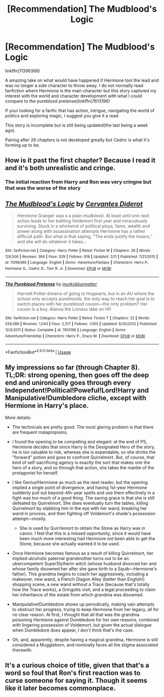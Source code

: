 #+TITLE: [Recommendation] The Mudblood's Logic

* [Recommendation] The Mudblood's Logic
:PROPERTIES:
:Author: UndergroundNerd
:Score: 7
:DateUnix: 1582104528.0
:DateShort: 2020-Feb-19
:FlairText: Recommendation
:END:
linkffn(11396366)

A amazing take on what would have happened if Hermione tool the lead and was no longer a side character to throw away. I do not normally read fanfiction where Hermione is the main character but this story captured my interest with the world and character development with what I could compare to the pureblood pretense(linkffn(7613196)

If your looking for a fanfic that has action, intrigue, navigating the world of politics and exploring magic, I suggest you give it a read

This story is incomplete but is still being updated(the last being a week ago).

Pairing after 26 chapters is not developed greatly but Cedric is what it's forming up to be.


** How is it past the first chapter? Because I read it and it's both unrealistic and cringe.
:PROPERTIES:
:Author: SnobbishWizard
:Score: 3
:DateUnix: 1582154159.0
:DateShort: 2020-Feb-20
:END:

*** The initial reaction from Harry and Ron was very cringne but that was the worse of the story
:PROPERTIES:
:Author: UndergroundNerd
:Score: 1
:DateUnix: 1582154207.0
:DateShort: 2020-Feb-20
:END:


** [[https://www.fanfiction.net/s/11396366/1/][*/The Mudblood's Logic/*]] by [[https://www.fanfiction.net/u/6835171/Cervantes-Diderot][/Cervantes Diderot/]]

#+begin_quote
  Hermione Granger was a a plain mudblood. At least until one rash action leads to her battling Voldemort first year and miraculously surviving. Stuck in a whirlwind of political ploys, fame, wealth and power along with assassination attempts Hermione has a rather difficult path. But what is that saying, "The ends justify the means," and she will do whatever it takes...
#+end_quote

^{/Site/:} ^{fanfiction.net} ^{*|*} ^{/Category/:} ^{Harry} ^{Potter} ^{*|*} ^{/Rated/:} ^{Fiction} ^{M} ^{*|*} ^{/Chapters/:} ^{26} ^{*|*} ^{/Words/:} ^{128,506} ^{*|*} ^{/Reviews/:} ^{364} ^{*|*} ^{/Favs/:} ^{529} ^{*|*} ^{/Follows/:} ^{818} ^{*|*} ^{/Updated/:} ^{2/11} ^{*|*} ^{/Published/:} ^{7/21/2015} ^{*|*} ^{/id/:} ^{11396366} ^{*|*} ^{/Language/:} ^{English} ^{*|*} ^{/Genre/:} ^{Adventure/Fantasy} ^{*|*} ^{/Characters/:} ^{Harry} ^{P.,} ^{Hermione} ^{G.,} ^{Cedric} ^{D.,} ^{Tom} ^{R.} ^{Jr.} ^{*|*} ^{/Download/:} ^{[[http://www.ff2ebook.com/old/ffn-bot/index.php?id=11396366&source=ff&filetype=epub][EPUB]]} ^{or} ^{[[http://www.ff2ebook.com/old/ffn-bot/index.php?id=11396366&source=ff&filetype=mobi][MOBI]]}

--------------

[[https://www.fanfiction.net/s/7613196/1/][*/The Pureblood Pretense/*]] by [[https://www.fanfiction.net/u/3489773/murkybluematter][/murkybluematter/]]

#+begin_quote
  Harriett Potter dreams of going to Hogwarts, but in an AU where the school only accepts purebloods, the only way to reach her goal is to switch places with her pureblood cousin---the only problem? Her cousin is a boy. Alanna the Lioness take on HP.
#+end_quote

^{/Site/:} ^{fanfiction.net} ^{*|*} ^{/Category/:} ^{Harry} ^{Potter} ^{*|*} ^{/Rated/:} ^{Fiction} ^{T} ^{*|*} ^{/Chapters/:} ^{22} ^{*|*} ^{/Words/:} ^{229,389} ^{*|*} ^{/Reviews/:} ^{1,043} ^{*|*} ^{/Favs/:} ^{2,517} ^{*|*} ^{/Follows/:} ^{1,005} ^{*|*} ^{/Updated/:} ^{6/20/2012} ^{*|*} ^{/Published/:} ^{12/5/2011} ^{*|*} ^{/Status/:} ^{Complete} ^{*|*} ^{/id/:} ^{7613196} ^{*|*} ^{/Language/:} ^{English} ^{*|*} ^{/Genre/:} ^{Adventure/Friendship} ^{*|*} ^{/Characters/:} ^{Harry} ^{P.,} ^{Draco} ^{M.} ^{*|*} ^{/Download/:} ^{[[http://www.ff2ebook.com/old/ffn-bot/index.php?id=7613196&source=ff&filetype=epub][EPUB]]} ^{or} ^{[[http://www.ff2ebook.com/old/ffn-bot/index.php?id=7613196&source=ff&filetype=mobi][MOBI]]}

--------------

*FanfictionBot*^{2.0.0-beta} | [[https://github.com/tusing/reddit-ffn-bot/wiki/Usage][Usage]]
:PROPERTIES:
:Author: FanfictionBot
:Score: 1
:DateUnix: 1582104550.0
:DateShort: 2020-Feb-19
:END:


** My impressions so far (through Chapter 8). TL;DR: strong opening, then goes off the deep end and unironically goes through every Independent!Political!Poweful!Lord!Harry and Manipulative!Dumbledore cliche, except with Hermione in Harry's place.

More details:

- The technicals are pretty good. The most glaring problem is that there are frequent malapropisms.
- I found the opening to be compelling and elegant: at the end of PS, Hermione decides that since Harry is the Designated Hero of the story, he is too valuable to risk, whereas she is expendable, so she drinks the "forward" potion and goes to confront Quirrelmort. But, of course, that kind of self-sacrificing agency is exactly the sort that makes one the hero of a story, and so through that action, she takes the mantle of the protagonist for herself.
- I like Genius!Hermione as much as the next reader, but the opening implied a single point of divergence, and having 1st-year Hermione suddenly pull out beyond-4th-year spells and use them effectively in a fight was too much of a good thing. The saving grace is that she is still defeated by Quirrelmort. She does eventually turn the tables, killing Quirrelmort by stabbing him in the eye with her wand, breaking her wand in process, and then fighting off Voldemort's shade's possession attempt---mostly.

  - She is used by Quirrlemort to obtain the Stone as Harry was in canon. I feel that this is a missed opportunity, since it would have been much more interesting had Hermione /not/ been able to get the Stone, because she actually wanted it to be used.

- Once Hermione becomes famous as a result of killing Quirrelmort, her implied-alcoholic paternal grandmother turns out to be an ubercompetent SuperSlytherin witch (whose husband divorced her and whose family disowned her after she gave birth to a Squib---Hermione's father). This grandma begins to coach her aggressively, including a makeover, new wand, a French Diagon Alley (better than English!) shopping scene, a new wand without a Trace (because that's totally how the Trace works), a Gringotts visit, and a legal proceeding to claim her inheritance of the estate from which grandma was disowned.
- Manipulative!Dumbledore shows up periodically, making vain attempts to obstruct her progress, trying to keep Hermione from her legacy, all for no clear reason. At first, I thought that all that was the grandma poisoning Hermione against Dumbledore for her own reasons, combined with lingering possession of Voldemort, but given the actual dialogue when Dumbledore does appear, I don't think that's the case.
- Oh, and, apparently, despite having a magical grandma, Hermione is still considered a Muggleborn, and nominally faces all the stigma associated therewith.
:PROPERTIES:
:Author: turbinicarpus
:Score: 1
:DateUnix: 1582197841.0
:DateShort: 2020-Feb-20
:END:


** It's a curious choice of title, given that that's a word so foul that Ron's first reaction was to curse someone for saying it. Though it seems like it later becomes commonplace.
:PROPERTIES:
:Author: thrawnca
:Score: 1
:DateUnix: 1582199112.0
:DateShort: 2020-Feb-20
:END:
